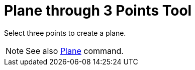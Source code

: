 = Plane through 3 Points Tool

Select three points to create a plane.

[NOTE]

====

See also xref:/commands/Plane_Command.adoc[Plane] command.

====

